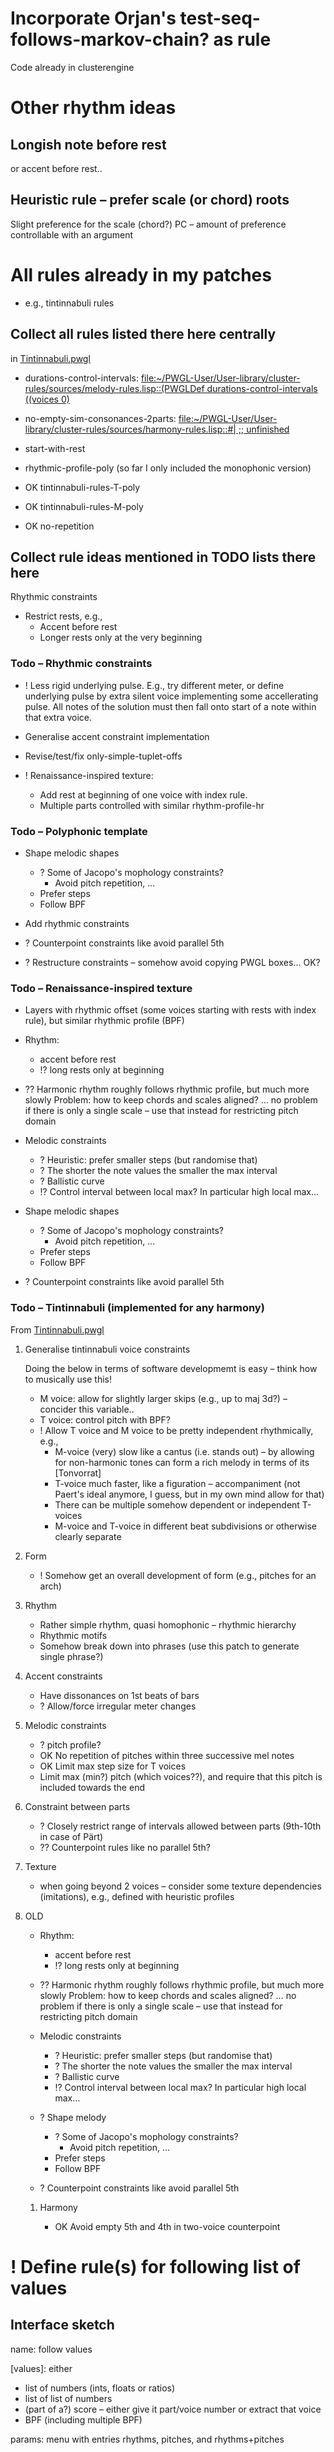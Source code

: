 

* Incorporate Orjan's test-seq-follows-markov-chain? as rule

  Code already in clusterengine


* Other rhythm ideas

** Longish note before rest

   or accent before rest..

** Heuristic rule -- prefer scale (or chord) roots
   
   Slight preference for the scale (chord?) PC -- amount of preference controllable with an argument


* All rules already in my patches 

  - e.g., tintinnabuli rules

** Collect all rules listed there here centrally

   in [[file:///Users/torsten/Compositions/0-PieceForStringOrchestra/PWGL/Sketches/Tintinnabuli.pwgl][Tintinnabuli.pwgl]]
   - durations-control-intervals: [[file:~/PWGL-User/User-library/cluster-rules/sources/melody-rules.lisp::(PWGLDef%20durations-control-intervals%20((voices%200)][file:~/PWGL-User/User-library/cluster-rules/sources/melody-rules.lisp::(PWGLDef durations-control-intervals ((voices 0)]]

   - no-empty-sim-consonances-2parts: [[file:~/PWGL-User/User-library/cluster-rules/sources/harmony-rules.lisp::#|%20%3B%3B%20unfinished][file:~/PWGL-User/User-library/cluster-rules/sources/harmony-rules.lisp::#| ;; unfinished]]

   - start-with-rest

   - rhythmic-profile-poly (so far I only included the monophonic version)

   - OK tintinnabuli-rules-T-poly
   - OK tintinnabuli-rules-M-poly
   - OK no-repetition


** Collect rule ideas mentioned in TODO lists there here

   Rhythmic constraints
   - Restrict rests, e.g.,
     - Accent before rest
     - Longer rests only at the very beginning


*** Todo -- Rhythmic constraints

- ! Less rigid underlying pulse. E.g., try different meter, or define underlying pulse by extra silent voice implementing some accellerating pulse. All notes of the solution must then fall onto start of a note within that extra voice.

- Generalise accent constraint implementation
- Revise/test/fix only-simple-tuplet-offs

- ! Renaissance-inspired texture: 
  - Add rest at beginning of one voice with index rule.
  - Multiple parts controlled with similar rhythm-profile-hr

*** Todo -- Polyphonic template

- Shape melodic shapes 
  - ? Some of Jacopo's mophology constraints? 
    - Avoid pitch repetition, ...
  - Prefer steps
  - Follow BPF

- Add rhythmic constraints

- ? Counterpoint constraints like avoid parallel 5th

- ? Restructure constraints -- somehow avoid copying PWGL boxes...
  OK?

*** Todo -- Renaissance-inspired texture

- Layers with rhythmic offset (some voices starting with rests 
  with index rule), 
  but similar rhythmic profile (BPF)

- Rhythm:
  - accent before rest
  - !? long rests only at beginning

- ?? Harmonic rhythm roughly follows rhythmic profile, but much more slowly
  Problem: how to keep chords and scales aligned? 
  ... no problem if there is only a single scale -- use that instead for
  restricting pitch domain

- Melodic constraints
  - ? Heuristic: prefer smaller steps (but randomise that)
  - ? The shorter the note values the smaller the max interval
  - ? Ballistic curve
  - !? Control interval between local max? In particular high local max...

- Shape melodic shapes 
  - ? Some of Jacopo's mophology constraints? 
    - Avoid pitch repetition, ...
  - Prefer steps
  - Follow BPF

- ? Counterpoint constraints like avoid parallel 5th


*** Todo -- Tintinnabuli (implemented for any harmony)
    
    From [[file:///Users/torsten/Compositions/0-PieceForStringOrchestra/PWGL/Sketches/Tintinnabuli.pwgl][Tintinnabuli.pwgl]] 

**** Generalise tintinnabuli voice constraints
     Doing the below in terms of software developmemt is easy -- think how to musically use this!
    - M voice: allow for slightly larger skips (e.g., up to maj 3d?) -- concider this variable..
    - T voice: control pitch with BPF?
    - ! Allow T voice and M voice to be pretty independent rhythmically, e.g.,
      - M-voice (very) slow like a cantus (i.e. stands out) -- by allowing for non-harmonic tones can form a  rich melody in terms of its [Tonvorrat]
      - T-voice much faster, like a figuration -- accompaniment (not Paert's ideal anymore, I guess, but in my own mind allow for that) 
      - There can be multiple somehow dependent or independent T-voices
      - M-voice and T-voice in different beat subdivisions or otherwise clearly separate


**** Form
    - ! Somehow get an overall development of form (e.g., pitches for an arch)

**** Rhythm
    - Rather simple rhythm, quasi homophonic -- rhythmic hierarchy
    - Rhythmic motifs
    - Somehow break down into phrases 
      (use this patch to generate single phrase?)

**** Accent constraints
    - Have dissonances on 1st beats of bars
    - ? Allow/force irregular meter changes

**** Melodic constraints
    - ? pitch profile?
    - OK No repetition of pitches within three successive mel notes
    - OK Limit max step size for T voices
    - Limit max (min?) pitch (which voices??), and require that this pitch is included towards the end 

**** Constraint between parts
    - ? Closely restrict range of intervals allowed between parts (9th-10th in case of Pärt)
    - ?? Counterpoint rules like no parallel 5th?


**** Texture 
    - when going beyond 2 voices -- consider some texture dependencies (imitations), e.g., defined with heuristic profiles


**** OLD

- Rhythm:
  - accent before rest
  - !? long rests only at beginning

- ?? Harmonic rhythm roughly follows rhythmic profile, but much more slowly
  Problem: how to keep chords and scales aligned? 
  ... no problem if there is only a single scale -- use that instead for
  restricting pitch domain

- Melodic constraints
  - ? Heuristic: prefer smaller steps (but randomise that)
  - ? The shorter the note values the smaller the max interval
  - ? Ballistic curve
  - !? Control interval between local max? In particular high local max...

- ? Shape melody 
  - ? Some of Jacopo's mophology constraints? 
    - Avoid pitch repetition, ...
  - Prefer steps
  - Follow BPF

- ? Counterpoint constraints like avoid parallel 5th


***** Harmony
     - OK Avoid empty 5th and 4th in two-voice counterpoint



* ! Define rule(s) for following list of values

** Interface sketch

   name: follow values

   [values]: 
   either 
   - list of numbers (ints, floats or ratios)
   - list of list of numbers
   - (part of a?) score -- either give it part/voice number or extract that voice
   - BPF (including multiple BPF)

   params: menu with entries rhythms, pitches, and rhythms+pitches

   n: int -- only first n elements are used, rest is ignored. For BPF arg, this is used for sampling BPF

   Key args:

   heuristic/strict: default is heuristic
   weight 

   map: function or abstraction expecting a number and returning a number
   transform: function or abstraction expecting a list and returning a list
   constrain: menu: values, intervals, directions  

   If both pitch and rhythm should be followed and the args map, transform or constrain should be used, then consider using two instances of this constraint to control pitches and rhythms independently


** Either pitches, rhythm or both follow a given list of pitches/rhythms 

   - Heuristic rule: the closer the pitch/rhythmic value in solution voice is to given voice the better 

   - More abstract variants: heuristic rules where
     - pitch / rhythmic value intervals follow intervals of given list
     - directions (contour) follow directions 


** Voice of a given score extracted and transformed into list as above   

** Allow rhythms/pitches from given score to be transformed in various ways

   Ways to compress music by reducing number of notes, e.g., removing 
   - shorter notes
   - lower notes
   - ? last note of voice or each bar 
   - ... (condition defined by function)

   ? Ways to expand music -- opposite of above    
   
   !? Slight randomisation

   Bending (e.g., adding/multiplying some BPF value to either rhythmic values or pitches)


* Define rule to follow underlying irregular metric grid

  First check out Orjan's already existing ways to tweak the accent structure of certain time signatures. However, likely this is not flexible enough (e.g., for different claves different accent structures of the same time signature are needed).

  Metric grid defined by extra voice in resulting score: each note represents a strong beat (even different strength of beat could be represented with different pitches)

  Rule implements (simplified form) of accent model where accents fall on strong beats are represented by that extra voice


* Update terminology: rules..

  rules, rule applicators and applied rules

  - Explain terminology in doc
  - Document each def what it is..


